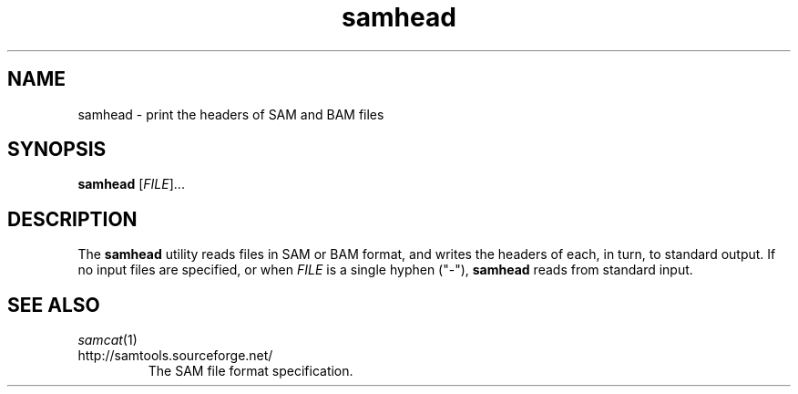 .TH samhead 1 "July 2012" "Cansam" "Bioinformatics tools"
.SH NAME
samhead \- print the headers of SAM and BAM files
.\"
.\" Copyright (C) 2012 Genome Research Ltd.
.\"
.\" Author: John Marshall <jm18@sanger.ac.uk>
.\"
.\" Redistribution and use in source and binary forms, with or without
.\" modification, are permitted provided that the following conditions are met:
.\"
.\" 1. Redistributions of source code must retain the above copyright notice,
.\"    this list of conditions and the following disclaimer.
.\" 2. Redistributions in binary form must reproduce the above copyright
.\"    notice, this list of conditions and the following disclaimer in the
.\"    documentation and/or other materials provided with the distribution.
.\" 3. Neither the names Genome Research Ltd and Wellcome Trust Sanger Institute
.\"    nor the names of its contributors may be used to endorse or promote
.\"    products derived from this software without specific prior written
.\"    permission.
.\"
.\" THIS SOFTWARE IS PROVIDED BY GENOME RESEARCH LTD AND ITS CONTRIBUTORS
.\" "AS IS" AND ANY EXPRESS OR IMPLIED WARRANTIES, INCLUDING, BUT NOT LIMITED
.\" TO, THE IMPLIED WARRANTIES OF MERCHANTABILITY AND FITNESS FOR A PARTICULAR
.\" PURPOSE ARE DISCLAIMED.  IN NO EVENT SHALL GENOME RESEARCH LTD OR ITS
.\" CONTRIBUTORS BE LIABLE FOR ANY DIRECT, INDIRECT, INCIDENTAL, SPECIAL,
.\" EXEMPLARY, OR CONSEQUENTIAL DAMAGES (INCLUDING, BUT NOT LIMITED TO,
.\" PROCUREMENT OF SUBSTITUTE GOODS OR SERVICES; LOSS OF USE, DATA, OR PROFITS;
.\" OR BUSINESS INTERRUPTION) HOWEVER CAUSED AND ON ANY THEORY OF LIABILITY,
.\" WHETHER IN CONTRACT, STRICT LIABILITY, OR TORT (INCLUDING NEGLIGENCE OR
.\" OTHERWISE) ARISING IN ANY WAY OUT OF THE USE OF THIS SOFTWARE, EVEN IF
.\" ADVISED OF THE POSSIBILITY OF SUCH DAMAGE.
.\"
.SH SYNOPSIS
.B samhead
.RI [ FILE ]...
.SH DESCRIPTION
The \fBsamhead\fP utility reads files in SAM or BAM format, and writes the
headers of each, in turn, to standard output.
If no input files are specified, or when \fIFILE\fP is a single hyphen ("-"),
\fBsamhead\fP reads from standard input.
.SH SEE ALSO
.IR samcat (1)
.TP
http://samtools.sourceforge.net/
The SAM file format specification.
